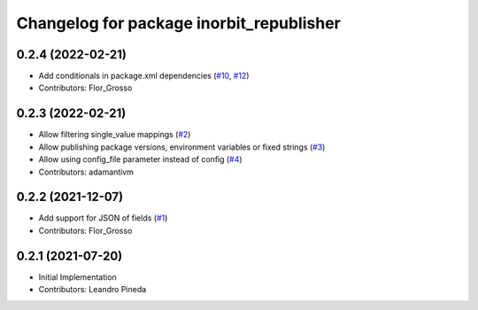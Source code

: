 ^^^^^^^^^^^^^^^^^^^^^^^^^^^^^^^^^^^^^^^^^
Changelog for package inorbit_republisher
^^^^^^^^^^^^^^^^^^^^^^^^^^^^^^^^^^^^^^^^^

0.2.4 (2022-02-21)
-----------
* Add conditionals in package.xml dependencies (`#10 <https://github.com/inorbit-ai/ros_inorbit_samples/issues/10>`_, `#12 <https://github.com/inorbit-ai/ros_inorbit_samples/issues/12>`_)
* Contributors: Flor_Grosso

0.2.3 (2022-02-21)
-----------
* Allow filtering single_value mappings (`#2 <https://github.com/inorbit-ai/ros_inorbit_samples/pull/2>`_)
* Allow publishing package versions, environment variables or fixed strings (`#3 <https://github.com/inorbit-ai/ros_inorbit_samples/pull/3>`_)
* Allow using config_file parameter instead of config (`#4 <https://github.com/inorbit-ai/ros_inorbit_samples/pull/4>`_)
* Contributors: adamantivm

0.2.2 (2021-12-07)
-----------
* Add support for JSON of fields (`#1 <https://github.com/inorbit-ai/ros_inorbit_samples/pull/1>`_)
* Contributors: Flor_Grosso

0.2.1 (2021-07-20)
------------------
* Initial Implementation
* Contributors: Leandro Pineda
